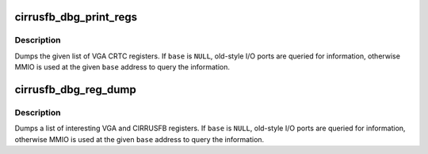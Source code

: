 .. -*- coding: utf-8; mode: rst -*-
.. src-file: drivers/video/fbdev/cirrusfb.c

.. _`cirrusfb_dbg_print_regs`:

cirrusfb_dbg_print_regs
=======================

.. c:function:: void cirrusfb_dbg_print_regs(struct fb_info *info, caddr_t regbase, enum cirrusfb_dbg_reg_class reg_class,  ...)

    :param struct fb_info \*info:
        *undescribed*

    :param caddr_t regbase:
        *undescribed*

    :param enum cirrusfb_dbg_reg_class reg_class:
        type of registers to read: \ ``CRT``\ , or \ ``SEQ``\ 

    :param ... :
        variable arguments

.. _`cirrusfb_dbg_print_regs.description`:

Description
-----------

Dumps the given list of VGA CRTC registers.  If \ ``base``\  is \ ``NULL``\ ,
old-style I/O ports are queried for information, otherwise MMIO is
used at the given \ ``base``\  address to query the information.

.. _`cirrusfb_dbg_reg_dump`:

cirrusfb_dbg_reg_dump
=====================

.. c:function:: void cirrusfb_dbg_reg_dump(struct fb_info *info, caddr_t regbase)

    :param struct fb_info \*info:
        *undescribed*

    :param caddr_t regbase:
        *undescribed*

.. _`cirrusfb_dbg_reg_dump.description`:

Description
-----------

Dumps a list of interesting VGA and CIRRUSFB registers.  If \ ``base``\  is \ ``NULL``\ ,
old-style I/O ports are queried for information, otherwise MMIO is
used at the given \ ``base``\  address to query the information.

.. This file was automatic generated / don't edit.

